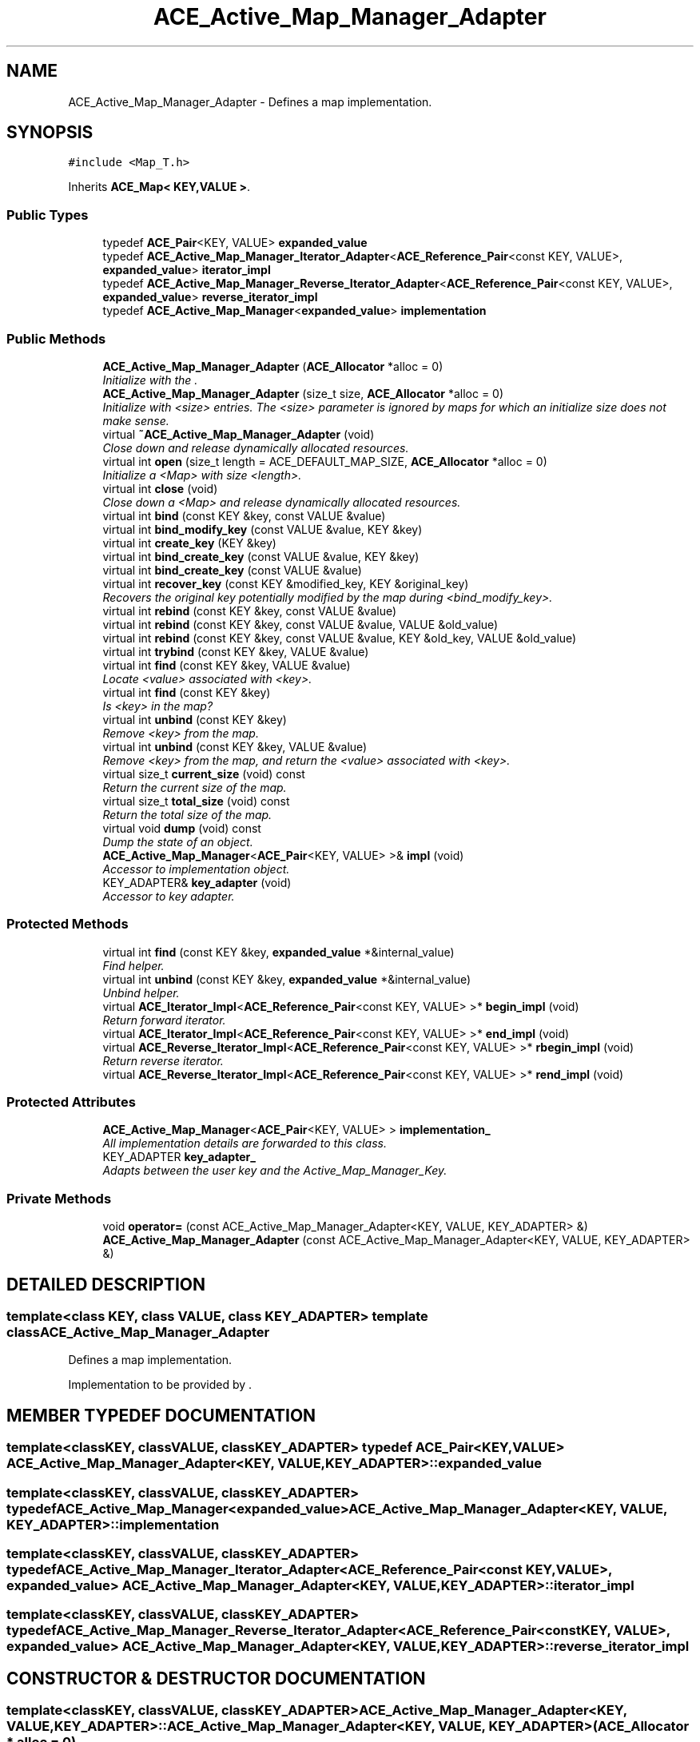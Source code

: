 .TH ACE_Active_Map_Manager_Adapter 3 "5 Oct 2001" "ACE" \" -*- nroff -*-
.ad l
.nh
.SH NAME
ACE_Active_Map_Manager_Adapter \- Defines a map implementation. 
.SH SYNOPSIS
.br
.PP
\fC#include <Map_T.h>\fR
.PP
Inherits \fBACE_Map< KEY,VALUE >\fR.
.PP
.SS Public Types

.in +1c
.ti -1c
.RI "typedef \fBACE_Pair\fR<KEY, VALUE> \fBexpanded_value\fR"
.br
.ti -1c
.RI "typedef \fBACE_Active_Map_Manager_Iterator_Adapter\fR<\fBACE_Reference_Pair\fR<const KEY, VALUE>, \fBexpanded_value\fR> \fBiterator_impl\fR"
.br
.ti -1c
.RI "typedef \fBACE_Active_Map_Manager_Reverse_Iterator_Adapter\fR<\fBACE_Reference_Pair\fR<const KEY, VALUE>, \fBexpanded_value\fR> \fBreverse_iterator_impl\fR"
.br
.ti -1c
.RI "typedef \fBACE_Active_Map_Manager\fR<\fBexpanded_value\fR> \fBimplementation\fR"
.br
.in -1c
.SS Public Methods

.in +1c
.ti -1c
.RI "\fBACE_Active_Map_Manager_Adapter\fR (\fBACE_Allocator\fR *alloc = 0)"
.br
.RI "\fIInitialize with the .\fR"
.ti -1c
.RI "\fBACE_Active_Map_Manager_Adapter\fR (size_t size, \fBACE_Allocator\fR *alloc = 0)"
.br
.RI "\fIInitialize with <size> entries. The <size> parameter is ignored by maps for which an initialize size does not make sense.\fR"
.ti -1c
.RI "virtual \fB~ACE_Active_Map_Manager_Adapter\fR (void)"
.br
.RI "\fIClose down and release dynamically allocated resources.\fR"
.ti -1c
.RI "virtual int \fBopen\fR (size_t length = ACE_DEFAULT_MAP_SIZE, \fBACE_Allocator\fR *alloc = 0)"
.br
.RI "\fIInitialize a <Map> with size <length>.\fR"
.ti -1c
.RI "virtual int \fBclose\fR (void)"
.br
.RI "\fIClose down a <Map> and release dynamically allocated resources.\fR"
.ti -1c
.RI "virtual int \fBbind\fR (const KEY &key, const VALUE &value)"
.br
.ti -1c
.RI "virtual int \fBbind_modify_key\fR (const VALUE &value, KEY &key)"
.br
.ti -1c
.RI "virtual int \fBcreate_key\fR (KEY &key)"
.br
.ti -1c
.RI "virtual int \fBbind_create_key\fR (const VALUE &value, KEY &key)"
.br
.ti -1c
.RI "virtual int \fBbind_create_key\fR (const VALUE &value)"
.br
.ti -1c
.RI "virtual int \fBrecover_key\fR (const KEY &modified_key, KEY &original_key)"
.br
.RI "\fIRecovers the original key potentially modified by the map during <bind_modify_key>.\fR"
.ti -1c
.RI "virtual int \fBrebind\fR (const KEY &key, const VALUE &value)"
.br
.ti -1c
.RI "virtual int \fBrebind\fR (const KEY &key, const VALUE &value, VALUE &old_value)"
.br
.ti -1c
.RI "virtual int \fBrebind\fR (const KEY &key, const VALUE &value, KEY &old_key, VALUE &old_value)"
.br
.ti -1c
.RI "virtual int \fBtrybind\fR (const KEY &key, VALUE &value)"
.br
.ti -1c
.RI "virtual int \fBfind\fR (const KEY &key, VALUE &value)"
.br
.RI "\fILocate <value> associated with <key>.\fR"
.ti -1c
.RI "virtual int \fBfind\fR (const KEY &key)"
.br
.RI "\fIIs <key> in the map?\fR"
.ti -1c
.RI "virtual int \fBunbind\fR (const KEY &key)"
.br
.RI "\fIRemove <key> from the map.\fR"
.ti -1c
.RI "virtual int \fBunbind\fR (const KEY &key, VALUE &value)"
.br
.RI "\fIRemove <key> from the map, and return the <value> associated with <key>.\fR"
.ti -1c
.RI "virtual size_t \fBcurrent_size\fR (void) const"
.br
.RI "\fIReturn the current size of the map.\fR"
.ti -1c
.RI "virtual size_t \fBtotal_size\fR (void) const"
.br
.RI "\fIReturn the total size of the map.\fR"
.ti -1c
.RI "virtual void \fBdump\fR (void) const"
.br
.RI "\fIDump the state of an object.\fR"
.ti -1c
.RI "\fBACE_Active_Map_Manager\fR<\fBACE_Pair\fR<KEY, VALUE> >& \fBimpl\fR (void)"
.br
.RI "\fIAccessor to implementation object.\fR"
.ti -1c
.RI "KEY_ADAPTER& \fBkey_adapter\fR (void)"
.br
.RI "\fIAccessor to key adapter.\fR"
.in -1c
.SS Protected Methods

.in +1c
.ti -1c
.RI "virtual int \fBfind\fR (const KEY &key, \fBexpanded_value\fR *&internal_value)"
.br
.RI "\fIFind helper.\fR"
.ti -1c
.RI "virtual int \fBunbind\fR (const KEY &key, \fBexpanded_value\fR *&internal_value)"
.br
.RI "\fIUnbind helper.\fR"
.ti -1c
.RI "virtual \fBACE_Iterator_Impl\fR<\fBACE_Reference_Pair\fR<const KEY, VALUE> >* \fBbegin_impl\fR (void)"
.br
.RI "\fIReturn forward iterator.\fR"
.ti -1c
.RI "virtual \fBACE_Iterator_Impl\fR<\fBACE_Reference_Pair\fR<const KEY, VALUE> >* \fBend_impl\fR (void)"
.br
.ti -1c
.RI "virtual \fBACE_Reverse_Iterator_Impl\fR<\fBACE_Reference_Pair\fR<const KEY, VALUE> >* \fBrbegin_impl\fR (void)"
.br
.RI "\fIReturn reverse iterator.\fR"
.ti -1c
.RI "virtual \fBACE_Reverse_Iterator_Impl\fR<\fBACE_Reference_Pair\fR<const KEY, VALUE> >* \fBrend_impl\fR (void)"
.br
.in -1c
.SS Protected Attributes

.in +1c
.ti -1c
.RI "\fBACE_Active_Map_Manager\fR<\fBACE_Pair\fR<KEY, VALUE> > \fBimplementation_\fR"
.br
.RI "\fIAll implementation details are forwarded to this class.\fR"
.ti -1c
.RI "KEY_ADAPTER \fBkey_adapter_\fR"
.br
.RI "\fIAdapts between the user key and the Active_Map_Manager_Key.\fR"
.in -1c
.SS Private Methods

.in +1c
.ti -1c
.RI "void \fBoperator=\fR (const ACE_Active_Map_Manager_Adapter<KEY, VALUE, KEY_ADAPTER> &)"
.br
.ti -1c
.RI "\fBACE_Active_Map_Manager_Adapter\fR (const ACE_Active_Map_Manager_Adapter<KEY, VALUE, KEY_ADAPTER> &)"
.br
.in -1c
.SH DETAILED DESCRIPTION
.PP 

.SS template<class KEY, class VALUE, class KEY_ADAPTER>  template class ACE_Active_Map_Manager_Adapter
Defines a map implementation.
.PP
.PP
 Implementation to be provided by . 
.PP
.SH MEMBER TYPEDEF DOCUMENTATION
.PP 
.SS template<classKEY, classVALUE, classKEY_ADAPTER> typedef \fBACE_Pair\fR<KEY, VALUE> ACE_Active_Map_Manager_Adapter<KEY, VALUE, KEY_ADAPTER>::expanded_value
.PP
.SS template<classKEY, classVALUE, classKEY_ADAPTER> typedef \fBACE_Active_Map_Manager\fR<\fBexpanded_value\fR> ACE_Active_Map_Manager_Adapter<KEY, VALUE, KEY_ADAPTER>::implementation
.PP
.SS template<classKEY, classVALUE, classKEY_ADAPTER> typedef \fBACE_Active_Map_Manager_Iterator_Adapter\fR<\fBACE_Reference_Pair\fR<const KEY, VALUE>, \fBexpanded_value\fR> ACE_Active_Map_Manager_Adapter<KEY, VALUE, KEY_ADAPTER>::iterator_impl
.PP
.SS template<classKEY, classVALUE, classKEY_ADAPTER> typedef \fBACE_Active_Map_Manager_Reverse_Iterator_Adapter\fR<\fBACE_Reference_Pair\fR<const KEY, VALUE>, \fBexpanded_value\fR> ACE_Active_Map_Manager_Adapter<KEY, VALUE, KEY_ADAPTER>::reverse_iterator_impl
.PP
.SH CONSTRUCTOR & DESTRUCTOR DOCUMENTATION
.PP 
.SS template<classKEY, classVALUE, classKEY_ADAPTER> ACE_Active_Map_Manager_Adapter<KEY, VALUE, KEY_ADAPTER>::ACE_Active_Map_Manager_Adapter<KEY, VALUE, KEY_ADAPTER> (\fBACE_Allocator\fR * alloc = 0)
.PP
Initialize with the .
.PP
.SS template<classKEY, classVALUE, classKEY_ADAPTER> ACE_Active_Map_Manager_Adapter<KEY, VALUE, KEY_ADAPTER>::ACE_Active_Map_Manager_Adapter<KEY, VALUE, KEY_ADAPTER> (size_t size, \fBACE_Allocator\fR * alloc = 0)
.PP
Initialize with <size> entries. The <size> parameter is ignored by maps for which an initialize size does not make sense.
.PP
.SS template<classKEY, classVALUE, classKEY_ADAPTER> ACE_Active_Map_Manager_Adapter<KEY, VALUE, KEY_ADAPTER>::~ACE_Active_Map_Manager_Adapter<KEY, VALUE, KEY_ADAPTER> (void)\fC [virtual]\fR
.PP
Close down and release dynamically allocated resources.
.PP
.SS template<classKEY, classVALUE, classKEY_ADAPTER> ACE_Active_Map_Manager_Adapter<KEY, VALUE, KEY_ADAPTER>::ACE_Active_Map_Manager_Adapter<KEY, VALUE, KEY_ADAPTER> (const ACE_Active_Map_Manager_Adapter< KEY,VALUE,KEY_ADAPTER >&)\fC [private]\fR
.PP
.SH MEMBER FUNCTION DOCUMENTATION
.PP 
.SS template<classKEY, classVALUE, classKEY_ADAPTER> \fBACE_Iterator_Impl\fR< \fBACE_Reference_Pair\fR< const KEY,VALUE > >* ACE_Active_Map_Manager_Adapter<KEY, VALUE, KEY_ADAPTER>::begin_impl (void)\fC [protected, virtual]\fR
.PP
Return forward iterator.
.PP
Reimplemented from \fBACE_Map\fR.
.SS template<classKEY, classVALUE, classKEY_ADAPTER> int ACE_Active_Map_Manager_Adapter<KEY, VALUE, KEY_ADAPTER>::bind (const KEY & key, const VALUE & value)\fC [virtual]\fR
.PP
Add <key>/<value> pair to the map. If <key> is already in the map then no changes are made and 1 is returned. Returns 0 on a successful addition. This function fails for maps that do not allow user specified keys. <key> is an "in" parameter. 
.PP
Reimplemented from \fBACE_Map\fR.
.SS template<classKEY, classVALUE, classKEY_ADAPTER> int ACE_Active_Map_Manager_Adapter<KEY, VALUE, KEY_ADAPTER>::bind_create_key (const VALUE & value)\fC [virtual]\fR
.PP
Add <value> to the map. The user does not care about the corresponding key produced by the Map. For maps that do not naturally produce keys, the map adapters will use the <KEY_GENERATOR> class to produce a key. However, the users are responsible for not jeopardizing this key production scheme by using user specified keys with keys produced by the key generator. 
.PP
Reimplemented from \fBACE_Map\fR.
.SS template<classKEY, classVALUE, classKEY_ADAPTER> int ACE_Active_Map_Manager_Adapter<KEY, VALUE, KEY_ADAPTER>::bind_create_key (const VALUE & value, KEY & key)\fC [virtual]\fR
.PP
Add <value> to the map, and the corresponding key produced by the Map is returned through <key> which is an "out" parameter. For maps that do not naturally produce keys, the map adapters will use the <KEY_GENERATOR> class to produce a key. However, the users are responsible for not jeopardizing this key production scheme by using user specified keys with keys produced by the key generator. 
.PP
Reimplemented from \fBACE_Map\fR.
.SS template<classKEY, classVALUE, classKEY_ADAPTER> int ACE_Active_Map_Manager_Adapter<KEY, VALUE, KEY_ADAPTER>::bind_modify_key (const VALUE & value, KEY & key)\fC [virtual]\fR
.PP
Add <key>/<value> pair to the map. <key> is an "inout" parameter and maybe modified/extended by the map to add additional information. To recover original key, call the <recover_key> method. 
.PP
Reimplemented from \fBACE_Map\fR.
.SS template<classKEY, classVALUE, classKEY_ADAPTER> int ACE_Active_Map_Manager_Adapter<KEY, VALUE, KEY_ADAPTER>::close (void)\fC [virtual]\fR
.PP
Close down a <Map> and release dynamically allocated resources.
.PP
Reimplemented from \fBACE_Map\fR.
.SS template<classKEY, classVALUE, classKEY_ADAPTER> int ACE_Active_Map_Manager_Adapter<KEY, VALUE, KEY_ADAPTER>::create_key (KEY & key)\fC [virtual]\fR
.PP
Produce a key and return it through <key> which is an "out" parameter. For maps that do not naturally produce keys, the map adapters will use the <KEY_GENERATOR> class to produce a key. However, the users are responsible for not jeopardizing this key production scheme by using user specified keys with keys produced by the key generator. 
.PP
Reimplemented from \fBACE_Map\fR.
.SS template<classKEY, classVALUE, classKEY_ADAPTER> size_t ACE_Active_Map_Manager_Adapter<KEY, VALUE, KEY_ADAPTER>::current_size (void) const\fC [virtual]\fR
.PP
Return the current size of the map.
.PP
Reimplemented from \fBACE_Map\fR.
.SS template<classKEY, classVALUE, classKEY_ADAPTER> void ACE_Active_Map_Manager_Adapter<KEY, VALUE, KEY_ADAPTER>::dump (void) const\fC [virtual]\fR
.PP
Dump the state of an object.
.PP
Reimplemented from \fBACE_Map\fR.
.SS template<classKEY, classVALUE, classKEY_ADAPTER> virtual \fBACE_Iterator_Impl\fR<\fBACE_Reference_Pair\fR<const KEY, VALUE> >* ACE_Active_Map_Manager_Adapter<KEY, VALUE, KEY_ADAPTER>::end_impl (void)\fC [protected, virtual]\fR
.PP
Reimplemented from \fBACE_Map\fR.
.SS template<classKEY, classVALUE, classKEY_ADAPTER> int ACE_Active_Map_Manager_Adapter<KEY, VALUE, KEY_ADAPTER>::find (const KEY & key, \fBexpanded_value\fR *& internal_value)\fC [protected, virtual]\fR
.PP
Find helper.
.PP
.SS template<classKEY, classVALUE, classKEY_ADAPTER> int ACE_Active_Map_Manager_Adapter<KEY, VALUE, KEY_ADAPTER>::find (const KEY & key)\fC [virtual]\fR
.PP
Is <key> in the map?
.PP
Reimplemented from \fBACE_Map\fR.
.SS template<classKEY, classVALUE, classKEY_ADAPTER> int ACE_Active_Map_Manager_Adapter<KEY, VALUE, KEY_ADAPTER>::find (const KEY & key, VALUE & value)\fC [virtual]\fR
.PP
Locate <value> associated with <key>.
.PP
Reimplemented from \fBACE_Map\fR.
.SS template<classKEY, classVALUE, classKEY_ADAPTER> \fBACE_Active_Map_Manager\fR< \fBACE_Pair\fR< KEY,VALUE > >& ACE_Active_Map_Manager_Adapter<KEY, VALUE, KEY_ADAPTER>::impl (void)
.PP
Accessor to implementation object.
.PP
.SS template<classKEY, classVALUE, classKEY_ADAPTER> KEY_ADAPTER & ACE_Active_Map_Manager_Adapter<KEY, VALUE, KEY_ADAPTER>::key_adapter (void)
.PP
Accessor to key adapter.
.PP
.SS template<classKEY, classVALUE, classKEY_ADAPTER> int ACE_Active_Map_Manager_Adapter<KEY, VALUE, KEY_ADAPTER>::open (size_t length = ACE_DEFAULT_MAP_SIZE, \fBACE_Allocator\fR * alloc = 0)\fC [virtual]\fR
.PP
Initialize a <Map> with size <length>.
.PP
Reimplemented from \fBACE_Map\fR.
.SS template<classKEY, classVALUE, classKEY_ADAPTER> void ACE_Active_Map_Manager_Adapter<KEY, VALUE, KEY_ADAPTER>::operator= (const ACE_Active_Map_Manager_Adapter< KEY,VALUE,KEY_ADAPTER >&)\fC [private]\fR
.PP
.SS template<classKEY, classVALUE, classKEY_ADAPTER> \fBACE_Reverse_Iterator_Impl\fR< \fBACE_Reference_Pair\fR< const KEY,VALUE > >* ACE_Active_Map_Manager_Adapter<KEY, VALUE, KEY_ADAPTER>::rbegin_impl (void)\fC [protected, virtual]\fR
.PP
Return reverse iterator.
.PP
Reimplemented from \fBACE_Map\fR.
.SS template<classKEY, classVALUE, classKEY_ADAPTER> int ACE_Active_Map_Manager_Adapter<KEY, VALUE, KEY_ADAPTER>::rebind (const KEY & key, const VALUE & value, KEY & old_key, VALUE & old_value)\fC [virtual]\fR
.PP
Reassociate <key> with <value>, storing the old key and value into the "out" parameters <old_key> and <old_value>. The function fails if <key> is not in the map for maps that do not allow user specified keys. However, for maps that allow user specified keys, if the key is not in the map, a new <key>/<value> association is created. 
.PP
Reimplemented from \fBACE_Map\fR.
.SS template<classKEY, classVALUE, classKEY_ADAPTER> int ACE_Active_Map_Manager_Adapter<KEY, VALUE, KEY_ADAPTER>::rebind (const KEY & key, const VALUE & value, VALUE & old_value)\fC [virtual]\fR
.PP
Reassociate <key> with <value>, storing the old value into the "out" parameter <old_value>. The function fails if <key> is not in the map for maps that do not allow user specified keys. However, for maps that allow user specified keys, if the key is not in the map, a new <key>/<value> association is created. 
.PP
Reimplemented from \fBACE_Map\fR.
.SS template<classKEY, classVALUE, classKEY_ADAPTER> int ACE_Active_Map_Manager_Adapter<KEY, VALUE, KEY_ADAPTER>::rebind (const KEY & key, const VALUE & value)\fC [virtual]\fR
.PP
Reassociate <key> with <value>. The function fails if <key> is not in the map for maps that do not allow user specified keys. However, for maps that allow user specified keys, if the key is not in the map, a new <key>/<value> association is created. 
.PP
Reimplemented from \fBACE_Map\fR.
.SS template<classKEY, classVALUE, classKEY_ADAPTER> int ACE_Active_Map_Manager_Adapter<KEY, VALUE, KEY_ADAPTER>::recover_key (const KEY & modified_key, KEY & original_key)\fC [virtual]\fR
.PP
Recovers the original key potentially modified by the map during <bind_modify_key>.
.PP
Reimplemented from \fBACE_Map\fR.
.SS template<classKEY, classVALUE, classKEY_ADAPTER> virtual \fBACE_Reverse_Iterator_Impl\fR<\fBACE_Reference_Pair\fR<const KEY, VALUE> >* ACE_Active_Map_Manager_Adapter<KEY, VALUE, KEY_ADAPTER>::rend_impl (void)\fC [protected, virtual]\fR
.PP
Reimplemented from \fBACE_Map\fR.
.SS template<classKEY, classVALUE, classKEY_ADAPTER> size_t ACE_Active_Map_Manager_Adapter<KEY, VALUE, KEY_ADAPTER>::total_size (void) const\fC [virtual]\fR
.PP
Return the total size of the map.
.PP
Reimplemented from \fBACE_Map\fR.
.SS template<classKEY, classVALUE, classKEY_ADAPTER> int ACE_Active_Map_Manager_Adapter<KEY, VALUE, KEY_ADAPTER>::trybind (const KEY & key, VALUE & value)\fC [virtual]\fR
.PP
Associate <key> with <value> if and only if <key> is not in the map. If <key> is already in the map, then the <value> parameter is overwritten with the existing value in the map. Returns 0 if a new <key>/<value> association is created. Returns 1 if an attempt is made to bind an existing entry. This function fails for maps that do not allow user specified keys. 
.PP
Reimplemented from \fBACE_Map\fR.
.SS template<classKEY, classVALUE, classKEY_ADAPTER> int ACE_Active_Map_Manager_Adapter<KEY, VALUE, KEY_ADAPTER>::unbind (const KEY & key, \fBexpanded_value\fR *& internal_value)\fC [protected, virtual]\fR
.PP
Unbind helper.
.PP
.SS template<classKEY, classVALUE, classKEY_ADAPTER> int ACE_Active_Map_Manager_Adapter<KEY, VALUE, KEY_ADAPTER>::unbind (const KEY & key, VALUE & value)\fC [virtual]\fR
.PP
Remove <key> from the map, and return the <value> associated with <key>.
.PP
Reimplemented from \fBACE_Map\fR.
.SS template<classKEY, classVALUE, classKEY_ADAPTER> int ACE_Active_Map_Manager_Adapter<KEY, VALUE, KEY_ADAPTER>::unbind (const KEY & key)\fC [virtual]\fR
.PP
Remove <key> from the map.
.PP
Reimplemented from \fBACE_Map\fR.
.SH MEMBER DATA DOCUMENTATION
.PP 
.SS template<classKEY, classVALUE, classKEY_ADAPTER> \fBACE_Active_Map_Manager\fR< \fBACE_Pair\fR< KEY,VALUE > > ACE_Active_Map_Manager_Adapter<KEY, VALUE, KEY_ADAPTER>::implementation_\fC [protected]\fR
.PP
All implementation details are forwarded to this class.
.PP
.SS template<classKEY, classVALUE, classKEY_ADAPTER> KEY_ADAPTER ACE_Active_Map_Manager_Adapter<KEY, VALUE, KEY_ADAPTER>::key_adapter_\fC [protected]\fR
.PP
Adapts between the user key and the Active_Map_Manager_Key.
.PP


.SH AUTHOR
.PP 
Generated automatically by Doxygen for ACE from the source code.